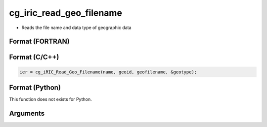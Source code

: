 cg_iric_read_geo_filename
===========================

-  Reads the file name and data type of geographic data

Format (FORTRAN)
------------------
.. code-block:: fortran
   call cg_iric_read_geo_filename(name, geoid, geofilename, geotype, ier)

Format (C/C++)
----------------
.. code-block:: c

   ier = cg_iRIC_Read_Geo_Filename(name, geoid, geofilename, &geotype);

Format (Python)
----------------

This function does not exists for Python.

Arguments
---------

.. csv-table:: Arguments of cg_iric_read_geo_filename
   :file: cg_iric_read_geo_filename_args.csv
   :header-rows: 1

